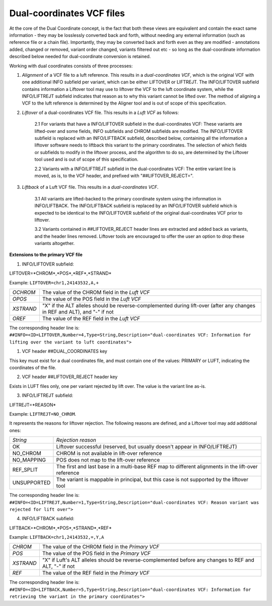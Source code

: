 .. _dual-coords:

Dual-coordinates VCF files
==========================

At the core of the Dual Coordinate concept, is the fact that both these views are equivalent and contain the exact same information - they may be losslessly converted back and forth, without needing any external information (such as reference file or a chain file). Importantly, they may be converted back and forth even as they are modified - annotations added, changed or removed, variant order changed, variants filtered out etc - so long as the dual-coordinate information described below needed for dual-coordinate conversion is retained.

Working with dual coordinates consists of three processes:

1. *Alignment* of a VCF file to a luft reference. This results in a *dual-coordinates VCF*, which is the original VCF with one additional INFO subfield per variant, which can be either LIFTOVER or LIFTREJT. The INFO/LIFTOVER subfield contains information a Liftover tool may use to liftover the VCF to the luft coordinate system, while the INFO/LIFTREJT subfield indicates that reason as to why this variant cannot be lifted over. The method of aligning a VCF to the luft reference is determined by the Aligner tool and is out of scope of this specification.

2. *Liftover* of a dual-coordinates VCF file. This results in a *Luft VCF* as follows:
   
    2.1 For variants that have a INFO/LIFTOVER subfield in the dual-coordinates VCF: These variants are lifted-over and some fields, INFO subfields and CHROM subfields are modified. The INFO/LIFTOVER subfield is replaced with an INFO/LIFTBACK subfield, described below, containing all the information a liftover software needs to liftback this variant to the primary coordinates. The selection of which fields or subfields to modify in the liftover process, and the algorithm to do so, are determined by the Liftover tool used and is out of scope of this specification.

    
    2.2 Variants with a INFO/LIFTREJT subfield in the dual-coordinates VCF: The entire variant line is moved, as is, to the VCF header, and prefixed with "##LIFTOVER_REJECT=". 
 
 
3. *Liftback* of a Luft VCF file. This results in a *dual-coordinates VCF*. 

    3.1 All variants are lifted-backed to the primary coordinate system using the information in INFO/LIFTBACK. The INFO/LIFTBACK subfield is replaced by an INFO/LIFTOVER subfield which is expected to be identical to the INFO/LIFTOVER subfield of the original dual-coordinates VCF prior to liftover. 
    
    3.2 Variants contained in ##LIFTOVER_REJECT header lines are extracted and added back as variants, and the header lines removed. Liftover tools are encouraged to offer the user an option to drop these variants altogether.


**Extensions to the primary VCF file** 

1. INFO/LIFTOVER subfield:

LIFTOVER=*CHROM*,*POS*,*REF*,*STRAND* 

Example: ``LIFTOVER=chr1,24143532,A,+``

============ ==================================================================================================
*OCHROM*     The value of the CHROM field in the *Luft VCF*
*OPOS*       The value of the POS field in the *Luft VCF*
*XSTRAND*    "X" if the ALT alleles should be reverse-complemented during lift-over (after any changes in REF and ALT), and "-" if not
*OREF*       The value of the REF field in the *Luft VCF*
============ ==================================================================================================

The corresponding header line is: 
``##INFO=<ID=LIFTOVER,Number=4,Type=String,Description="dual-coordinates VCF: Information for lifting over the variant to luft coordinates">``

1. VCF header ##DUAL_COORDINATES key 

This key must exist for a dual coordinates file, and must contain one of the values: PRIMARY or LUFT, indicating the coordinates of the file.

2. VCF header ##LIFTOVER_REJECT header key
   
Exists in LUFT files only, one per variant rejected by lift over. The value is the variant line as-is.

3. INFO/LIFTREJT subfield: 
   
LIFTREJT=*REASON*

Example: ``LIFTREJT=NO_CHROM``. 

It represents the reasons for liftover rejection. The following reasons are defined, and a Liftover tool may add additional ones:

=========== ==================================================================================================
*String*    *Rejection reason*
OK          Liftover successful (reserved, but usually doesn't appear in INFO/LIFTREJT)
NO_CHROM    CHROM is not available in lift-over reference
NO_MAPPING  POS does not map to the lift-over reference
REF_SPLIT   The first and last base in a multi-base REF map to different alignments in the lift-over reference
UNSUPPORTED The variant is mappable in principal, but this case is not supported by the liftover tool
=========== ==================================================================================================

The corresponding header line is: 
``##INFO=<ID=LIFTREJT,Number=1,Type=String,Description="dual-coordinates VCF: Reason variant was rejected for lift over">``

4. INFO/LIFTBACK subfield:

LIFTBACK=*CHROM*,*POS*,*STRAND*,*REF* 

Example: ``LIFTBACK=chr1,24143532,=,Y,A``

=========== ==================================================================================================
*CHROM*     The value of the CHROM field in the *Primary VCF*
*POS*       The value of the POS field in the *Primary VCF*
*XSTRAND*   "X" if Luft's ALT alleles should be reverse-complemented before any changes to REF and ALT, "-" if not
*REF*       The value of the REF field in the *Primary VCF*
=========== ==================================================================================================

The corresponding header line is: 
``##INFO=<ID=LIFTBACK,Number=5,Type=String,Description="dual-coordinates VCF: Information for retrieving the variant in the primary coordinates">``

